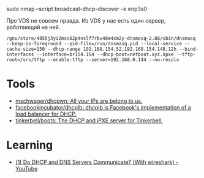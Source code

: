 sudo nmap --script broadcast-dhcp-discover -e enp3s0

Про VDS не совсем правда. Из VDS у нас есть один сервер, работающий на ней.

: /gnu/store/4855j3yi2mss62p4nslf7rbv46m4xm2y-dnsmasq-2.86/sbin/dnsmasq --keep-in-foreground --pid-file=/run/dnsmasq.pid --local-service --cache-size=150 --dhcp-range 192.168.154.52,192.168.154.148,12h --bind-interfaces --interface=br154.154 --dhcp-boot=netboot.xyz.kpxe --tftp-root=/srv/tftp --enable-tftp --server=192.168.0.144 --no-resolv

* Tools
- [[https://github.com/mschwager/dhcpwn][mschwager/dhcpwn: All your IPs are belong to us.]]
- [[https://github.com/facebookincubator/dhcplb][facebookincubator/dhcplb: dhcplb is Facebook's implementation of a load balancer for DHCP.]]
- [[https://github.com/tinkerbell/boots][tinkerbell/boots: The DHCP and iPXE server for Tinkerbell.]]

* Learning
- [[https://www.youtube.com/watch?v=FYcO4ZshG8Q][(1) Do DHCP and DNS Servers Communicate? (With wireshark) - YouTube]]
